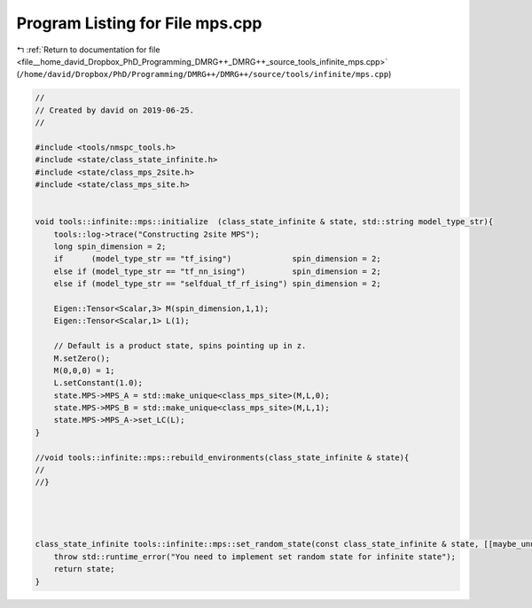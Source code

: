 
.. _program_listing_file__home_david_Dropbox_PhD_Programming_DMRG++_DMRG++_source_tools_infinite_mps.cpp:

Program Listing for File mps.cpp
================================

|exhale_lsh| :ref:`Return to documentation for file <file__home_david_Dropbox_PhD_Programming_DMRG++_DMRG++_source_tools_infinite_mps.cpp>` (``/home/david/Dropbox/PhD/Programming/DMRG++/DMRG++/source/tools/infinite/mps.cpp``)

.. |exhale_lsh| unicode:: U+021B0 .. UPWARDS ARROW WITH TIP LEFTWARDS

.. code-block:: cpp

   //
   // Created by david on 2019-06-25.
   //
   
   #include <tools/nmspc_tools.h>
   #include <state/class_state_infinite.h>
   #include <state/class_mps_2site.h>
   #include <state/class_mps_site.h>
   
   
   void tools::infinite::mps::initialize  (class_state_infinite & state, std::string model_type_str){
       tools::log->trace("Constructing 2site MPS");
       long spin_dimension = 2;
       if      (model_type_str == "tf_ising")             spin_dimension = 2;
       else if (model_type_str == "tf_nn_ising")          spin_dimension = 2;
       else if (model_type_str == "selfdual_tf_rf_ising") spin_dimension = 2;
   
       Eigen::Tensor<Scalar,3> M(spin_dimension,1,1);
       Eigen::Tensor<Scalar,1> L(1);
   
       // Default is a product state, spins pointing up in z.
       M.setZero();
       M(0,0,0) = 1;
       L.setConstant(1.0);
       state.MPS->MPS_A = std::make_unique<class_mps_site>(M,L,0);
       state.MPS->MPS_B = std::make_unique<class_mps_site>(M,L,1);
       state.MPS->MPS_A->set_LC(L);
   }
   
   //void tools::infinite::mps::rebuild_environments(class_state_infinite & state){
   //
   //}
   
   
   
   
   class_state_infinite tools::infinite::mps::set_random_state(const class_state_infinite & state, [[maybe_unused]] std::string parity, [[maybe_unused]]  int seed_state){
       throw std::runtime_error("You need to implement set random state for infinite state");
       return state;
   }
